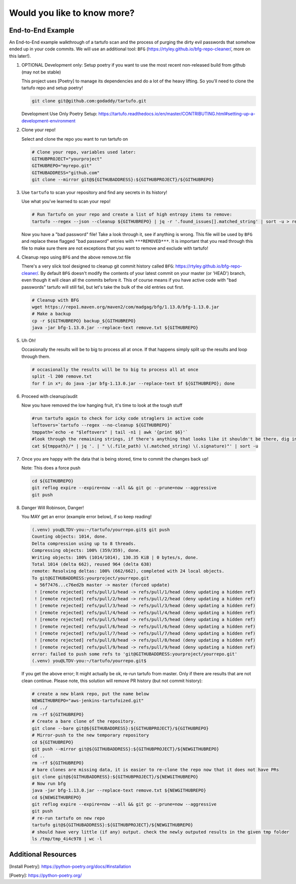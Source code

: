 Would you like to know more?
============================

End-to-End Example
------------------

An End-to-End example walkthrough of a tartufo scan and the process of purging the dirty evil passwords that somehow ended up in your code commits. We will use an additional tool: ``BFG`` (https://rtyley.github.io/bfg-repo-cleaner/, more on this later!). 


#. OPTIONAL Development only: Setup poetry if you want to use the most recent non-released build from github (may not be stable)

   This project uses [Poetry] to manage its dependencies and do a lot of the heavy lifting. So you'll need to clone the tartufo repo and setup poetry!


   .. code-block:: console

      git clone git@github.com:godaddy/tartufo.git
      
   Development Use Only Poetry Setup: https://tartufo.readthedocs.io/en/master/CONTRIBUTING.html#setting-up-a-development-environment


#. Clone your repo!

   Select and clone the repo you want to run tartufo on

   .. code-block:: console

      # Clone your repo, variables used later:
      GITHUBPROJECT="yourproject"
      GITHUBREPO="myrepo.git"
      GITHUBADDRESS="github.com"
      git clone --mirror git@${GITHUBADDRESS}:${GITHUBPROJECT}/${GITHUBREPO}


#. Use ``tartufo`` to scan your repository and find any secrets in its history!

   Use what you've learned to scan your repo!

   .. code-block:: console

      # Run Tartufo on your repo and create a list of high entropy items to remove:
      tartufo --regex --json --cleanup ${GITHUBREPO} | jq -r '.found_issues[].matched_string' | sort -u > remove.txt

   Now you have a "bad password" file! Take a look through it, see if anything is wrong. This file will be used by ``BFG`` and replace these flagged "bad password" entries with ``***REMOVED***``. It is important that you read through this file to make sure there are not exceptions that you want to remove and exclude with tartufo!


#. Cleanup repo using ``BFG`` and the above remove.txt file

   There's a very slick tool designed to cleanup git commit history called ``BFG``: https://rtyley.github.io/bfg-repo-cleaner/. By default ``BFG`` doesn't modify the contents of your latest commit on your master (or 'HEAD') branch, even though it will clean all the commits before it. This of course means if you have active code with "bad passwords" tartufo will still fail, but let's take the bulk of the old entries out first.

   .. code-block:: console

      # Cleanup with BFG
      wget https://repo1.maven.org/maven2/com/madgag/bfg/1.13.0/bfg-1.13.0.jar
      # Make a backup
      cp -r ${GITHUBREPO} backup_${GITHUBREPO}
      java -jar bfg-1.13.0.jar --replace-text remove.txt ${GITHUBREPO}


#. Uh Oh!

   Occasionally the results will be to big to process all at once. If that happens simply split up the results and loop through them.

   .. code-block:: console

      # occasionally the results will be to big to process all at once
      split -l 200 remove.txt
      for f in x*; do java -jar bfg-1.13.0.jar --replace-text $f ${GITHUBREPO}; done


#. Proceed with cleanup/audit

   Now you have removed the low hanging fruit, it's time to look at the tough stuff

   .. code-block:: console

      #run tartufo again to check for icky code straglers in active code
      leftovers=`tartufo --regex --no-cleanup ${GITHUBREPO}`
      tmppath=`echo -e "$leftovers" | tail -n1 | awk '{print $6}'`
      #look through the remaining strings, if there's anything that looks like it shouldn't be there, dig into it and clear it out
      cat ${tmppath}/* | jq '. | " \(.file_path) \(.matched_string) \(.signature)"' | sort -u


#. Once you are happy with the data that is being stored, time to commit the changes back up!

   Note: This does a force push

   .. code-block:: console

      cd ${GITHUBREPO}
      git reflog expire --expire=now --all && git gc --prune=now --aggressive
      git push


#. Danger Will Robinson, Danger! 

   You MAY get an error (example error below), if so keep reading!

   .. code-block:: console

      (.venv) you@LTDV-you:~/tartufo/yourrepo.git$ git push
      Counting objects: 1014, done.
      Delta compression using up to 8 threads.
      Compressing objects: 100% (359/359), done.
      Writing objects: 100% (1014/1014), 130.35 KiB | 0 bytes/s, done.
      Total 1014 (delta 662), reused 964 (delta 638)
      remote: Resolving deltas: 100% (662/662), completed with 24 local objects.
      To git@GITHUBADDRESS:yourproject/yourrepo.git
       + 56f7476...c76ed2b master -> master (forced update)
       ! [remote rejected] refs/pull/1/head -> refs/pull/1/head (deny updating a hidden ref)
       ! [remote rejected] refs/pull/2/head -> refs/pull/2/head (deny updating a hidden ref)
       ! [remote rejected] refs/pull/3/head -> refs/pull/3/head (deny updating a hidden ref)
       ! [remote rejected] refs/pull/4/head -> refs/pull/4/head (deny updating a hidden ref)
       ! [remote rejected] refs/pull/5/head -> refs/pull/5/head (deny updating a hidden ref)
       ! [remote rejected] refs/pull/6/head -> refs/pull/6/head (deny updating a hidden ref)
       ! [remote rejected] refs/pull/7/head -> refs/pull/7/head (deny updating a hidden ref)
       ! [remote rejected] refs/pull/8/head -> refs/pull/8/head (deny updating a hidden ref)
       ! [remote rejected] refs/pull/9/head -> refs/pull/9/head (deny updating a hidden ref)
      error: failed to push some refs to 'git@GITHUBADDRESS:yourproject/yourrepo.git'
      (.venv) you@LTDV-you:~/tartufo/yourrepo.git$


   If you get the above error; It might actually be ok, re-run tartufo from master. Only if there are results that are not clean continue. Please note, this solution will remove PR history (but not commit history):

   .. code-block:: console

      # create a new blank repo, put the name below
      NEWGITHUBREPO="aws-jenkins-tartufoized.git"
      cd ../
      rm -rf ${GITHUBREPO}
      # Create a bare clone of the repository.
      git clone --bare git@${GITHUBADDRESS}:${GITHUBPROJECT}/${GITHUBREPO}
      # Mirror-push to the new temporary repository 
      cd ${GITHUBREPO}
      git push --mirror git@${GITHUBADDRESS}:${GITHUBPROJECT}/${NEWGITHUBREPO}
      cd ..
      rm -rf ${GITHUBREPO}
      # bare clones are missing data, it is easier to re-clone the repo now that it does not have PRs
      git clone git@${GITHUBADDRESS}:${GITHUBPROJECT}/${NEWGITHUBREPO}
      # Now run bfg 
      java -jar bfg-1.13.0.jar --replace-text remove.txt ${NEWGITHUBREPO}
      cd ${NEWGITHUBREPO}
      git reflog expire --expire=now --all && git gc --prune=now --aggressive
      git push
      # re-run tartufo on new repo
      tartufo git@${GITHUBADDRESS}:${GITHUBPROJECT}/${NEWGITHUBREPO}
      # should have very little (if any) output. check the newly outputed results in the given tmp folder
      ls /tmp/tmp_4i4c978 | wc -l


Additional Resources
------------------

[Install Poetry]: https://python-poetry.org/docs/#installation

[Poetry]: https://python-poetry.org/
